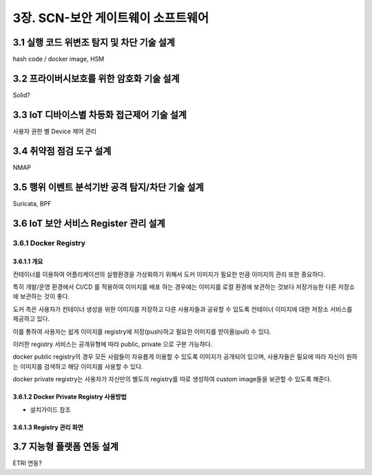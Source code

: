 3장.  SCN-보안 게이트웨이 소프트웨어
=======================================

3.1 실행 코드 위변조 탐지 및 차단 기술 설계
--------------------------------------------------------
hash code / docker image, HSM


3.2 프라이버시보호를 위한 암호화 기술 설계
--------------------------------------------------------
Solid?

3.3 IoT 디바이스별 차등화 접근제어 기술 설계
--------------------------------------------------------
사용자 권한 별 Device 제어 관리

3.4 취약점 점검 도구 설계
--------------------------------------------------------
NMAP

3.5 행위 이벤트 분석기반 공격 탐지/차단 기술 설계
--------------------------------------------------------
Suricata, BPF

3.6 IoT 보안 서비스 Register 관리 설계
--------------------------------------------------------
3.6.1 Docker Registry
~~~~~~~~~~~~~~~~~~~~~~~~~~~~~~~~~~

3.6.1.1 개요
^^^^^^^^^^^^^^^^^^^^^^^^^^^^^
컨테이너를 이용하여 어플리케이션의 실행환경을 가상화하기 위해서 도커 이미지가 필요한 만큼 이미지의 관리 또한 중요하다.

특히 개발/운영 환경에서 CI/CD 를 적용하여 이미지를 배포 하는 경우에는 이미지를 로컬 환경에 보관하는 것보다 저장가능한 다른 저장소에 보관하는 것이 좋다. 

도커 측은 사용자가 컨테이너 생성을 위한 이미지를 저장하고 다른 사용자들과 공유할 수 있도록 컨테이너 이미지에 대한 저장소 서비스를 제공하고 있다. 

이를 통하여 사용자는 쉽게 이미지를 registry에 저장(push)하고 필요한 이미지를 받아올(pull) 수 있다.

이러한 registry 서비스는 공개유형에 따라 public, private 으로 구분 가능하다. 

docker public registry의 경우 모든 사람들이 자유롭게 이용할 수 있도록 이미지가 공개되어 있으며, 사용자들은 필요에 따라 자신이 원하는 이미지를 검색하고 해당 이미지를 사용할 수 있다. 

docker private registry는 사용자가 자신만의 별도의 registry를 따로 생성하여 custom image들을 보관할 수 있도록 해준다. 

3.6.1.2 Docker Private Registry 사용방법
^^^^^^^^^^^^^^^^^^^^^^^^^^^^^^^^^^^^^^^^^^^
* 설치가이드 참조

3.6.1.3 Registry 관리 화면
^^^^^^^^^^^^^^^^^^^^^^^^^^^^^

.. image:: images/Docker-Repository1.png
   :scale: 20 %
   :alt: alternate text

.. image:: images/Docker-Repository2.png
   :scale: 20 %
   :alt: alternate text


3.7 지능형 플랫폼 연동 설계
--------------------------------------------------------
ETRI 연동?
